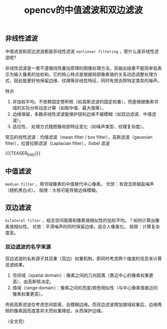 #+BEGIN_COMMENT
.. title: opencv的中值滤波和双边滤波
.. slug: opencv-image-filters
.. date: 2025-07-07 09:15:43 UTC+08:00
.. tags: opencv, opencv-filter
.. category: opencv
.. link:
.. description:
.. type: text
/.. status: draft
#+END_COMMENT
#+OPTIONS: num:nil

#+TITLE: opencv的中值滤波和双边滤波
** 非线性滤波
中值滤波和双边滤波都是非线性滤波 =nonlinear filtering= ，那什么是非线性滤波呢?

非线性滤波是一类不遵循线性叠加原理的图像处理方法，其输出结果不能简单低表示为输入像素的加权和。它的核心特点是根据局部像素值的关系动态调整处理方式，因此能更好地保留边缘、纹理等非线性特征，同时有效去除特定类型的噪声。

特点
1. 非加权平均，不依赖固定卷积核（如高斯滤波的固定权重），而是根据像素邻域的实际分布动态计算（如取中值、最大值等）。
2. 边缘保留，多数非线性滤波能保护锐利边缘不被模糊（如双边滤波、中值滤波）。
3. 适应性， 处理方式随图像局部特征变化（如噪声类型、纹理复杂度）。

常见的线性滤波：均值滤波（mean filter / box filter），高斯滤波（gaussian filter），拉普拉斯滤波（Laplacian filter），Sobel 滤波

{{{TEASER_END}}}

** 中值滤波
=median filter= ，用邻域像素的中值替代中心像素。
优势：有效去除椒盐噪声（随机黑白点）。
局限：大核可能导致边缘模糊。

** 双边滤波
=bilateral filter= ，结合空间距离和像素值相似性的加权平均。？如何计算出像素值相似性。
优势：平滑噪声的同时保留边缘，适合人像美化。
局限：计算复杂度高。

*** 双边滤波的名字来源
双边滤波的名称源子其双重（双边）权重机制，即同时考虑两个维度的信息来计算滤波结果。
1. 空间域（spatial domain）：像素之间的几何距离（靠近中心的像素权重更高），由高斯核决定。
2. 值域（range domain）：像素之间的亮度/颜色相似性（与中心像素值接近的像素权重更高）。

传统高斯滤波仅考虑空间距离，会模糊边缘。而双边滤波增加值域权重后，边缘两侧的像素因亮度差异大而权重降低，从而保护边缘。


（全文完）


